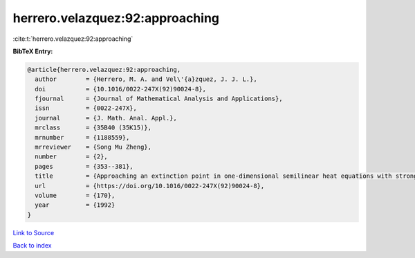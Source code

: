 herrero.velazquez:92:approaching
================================

:cite:t:`herrero.velazquez:92:approaching`

**BibTeX Entry:**

.. code-block:: bibtex

   @article{herrero.velazquez:92:approaching,
     author        = {Herrero, M. A. and Vel\'{a}zquez, J. J. L.},
     doi           = {10.1016/0022-247X(92)90024-8},
     fjournal      = {Journal of Mathematical Analysis and Applications},
     issn          = {0022-247X},
     journal       = {J. Math. Anal. Appl.},
     mrclass       = {35B40 (35K15)},
     mrnumber      = {1188559},
     mrreviewer    = {Song Mu Zheng},
     number        = {2},
     pages         = {353--381},
     title         = {Approaching an extinction point in one-dimensional semilinear heat equations with strong absorption},
     url           = {https://doi.org/10.1016/0022-247X(92)90024-8},
     volume        = {170},
     year          = {1992}
   }

`Link to Source <https://doi.org/10.1016/0022-247X(92)90024-8},>`_


`Back to index <../By-Cite-Keys.html>`_
